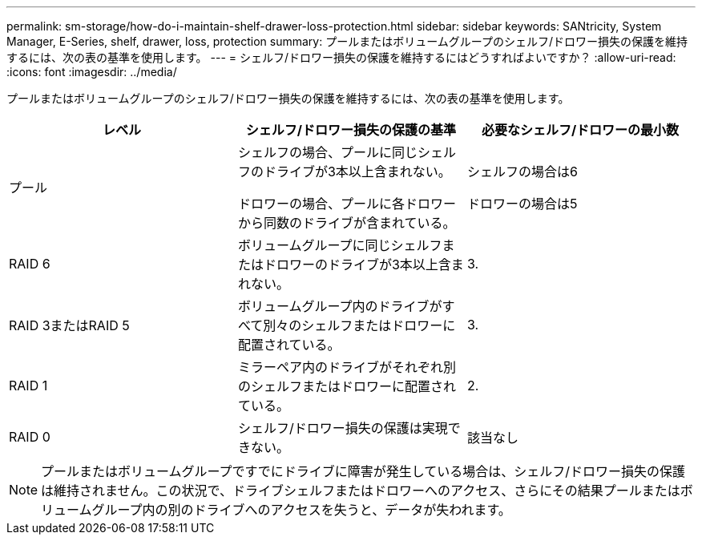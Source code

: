 ---
permalink: sm-storage/how-do-i-maintain-shelf-drawer-loss-protection.html 
sidebar: sidebar 
keywords: SANtricity, System Manager, E-Series, shelf, drawer, loss, protection 
summary: プールまたはボリュームグループのシェルフ/ドロワー損失の保護を維持するには、次の表の基準を使用します。 
---
= シェルフ/ドロワー損失の保護を維持するにはどうすればよいですか？
:allow-uri-read: 
:icons: font
:imagesdir: ../media/


[role="lead"]
プールまたはボリュームグループのシェルフ/ドロワー損失の保護を維持するには、次の表の基準を使用します。

[cols="1a,1a,1a"]
|===
| レベル | シェルフ/ドロワー損失の保護の基準 | 必要なシェルフ/ドロワーの最小数 


 a| 
プール
 a| 
シェルフの場合、プールに同じシェルフのドライブが3本以上含まれない。

ドロワーの場合、プールに各ドロワーから同数のドライブが含まれている。
 a| 
シェルフの場合は6

ドロワーの場合は5



 a| 
RAID 6
 a| 
ボリュームグループに同じシェルフまたはドロワーのドライブが3本以上含まれない。
 a| 
3.



 a| 
RAID 3またはRAID 5
 a| 
ボリュームグループ内のドライブがすべて別々のシェルフまたはドロワーに配置されている。
 a| 
3.



 a| 
RAID 1
 a| 
ミラーペア内のドライブがそれぞれ別のシェルフまたはドロワーに配置されている。
 a| 
2.



 a| 
RAID 0
 a| 
シェルフ/ドロワー損失の保護は実現できない。
 a| 
該当なし

|===
[NOTE]
====
プールまたはボリュームグループですでにドライブに障害が発生している場合は、シェルフ/ドロワー損失の保護は維持されません。この状況で、ドライブシェルフまたはドロワーへのアクセス、さらにその結果プールまたはボリュームグループ内の別のドライブへのアクセスを失うと、データが失われます。

====